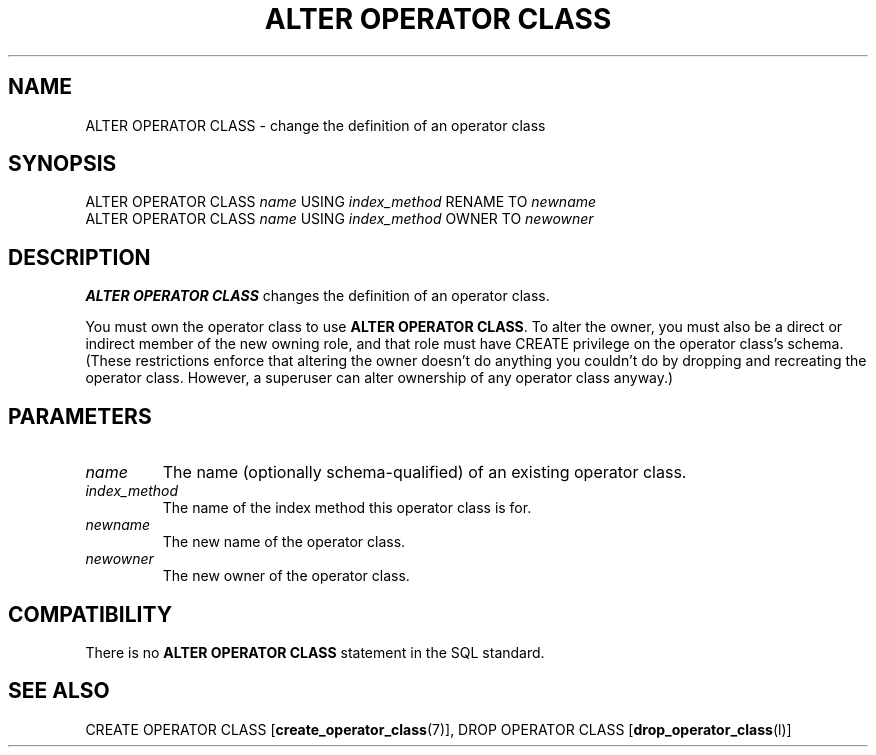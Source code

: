 .\\" auto-generated by docbook2man-spec $Revision: 1.1.1.1 $
.TH "ALTER OPERATOR CLASS" "" "2007-04-20" "SQL - Language Statements" "SQL Commands"
.SH NAME
ALTER OPERATOR CLASS \- change the definition of an operator class

.SH SYNOPSIS
.sp
.nf
ALTER OPERATOR CLASS \fIname\fR USING \fIindex_method\fR RENAME TO \fInewname\fR
ALTER OPERATOR CLASS \fIname\fR USING \fIindex_method\fR OWNER TO \fInewowner\fR
.sp
.fi
.SH "DESCRIPTION"
.PP
\fBALTER OPERATOR CLASS\fR changes the definition of
an operator class.
.PP
You must own the operator class to use \fBALTER OPERATOR CLASS\fR.
To alter the owner, you must also be a direct or indirect member of the new
owning role, and that role must have CREATE privilege on
the operator class's schema. (These restrictions enforce that altering the
owner doesn't do anything you couldn't do by dropping and recreating the
operator class. However, a superuser can alter ownership of any operator
class anyway.)
.SH "PARAMETERS"
.TP
\fB\fIname\fB\fR
The name (optionally schema-qualified) of an existing operator
class.
.TP
\fB\fIindex_method\fB\fR
The name of the index method this operator class is for.
.TP
\fB\fInewname\fB\fR
The new name of the operator class.
.TP
\fB\fInewowner\fB\fR
The new owner of the operator class.
.SH "COMPATIBILITY"
.PP
There is no \fBALTER OPERATOR CLASS\fR statement in
the SQL standard.
.SH "SEE ALSO"
CREATE OPERATOR CLASS [\fBcreate_operator_class\fR(7)], DROP OPERATOR CLASS [\fBdrop_operator_class\fR(l)]
